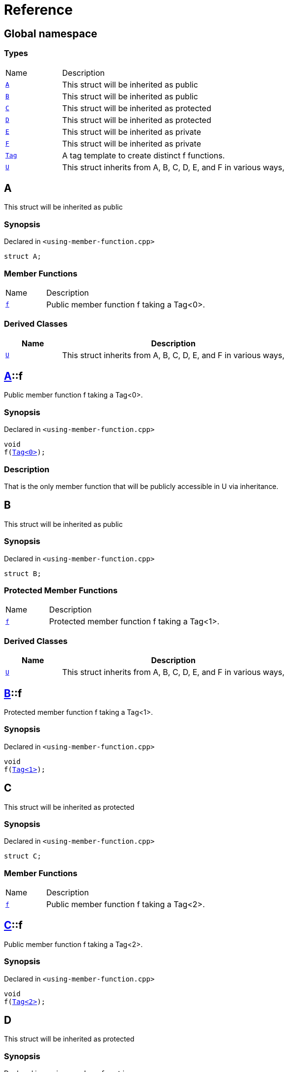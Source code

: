 = Reference
:mrdocs:

[#index]
== Global namespace

=== Types

[cols="1,4"]
|===
| Name| Description
| link:#A[`A`] 
| This struct will be inherited as public
| link:#B[`B`] 
| This struct will be inherited as public
| link:#C[`C`] 
| This struct will be inherited as protected
| link:#D[`D`] 
| This struct will be inherited as protected
| link:#E[`E`] 
| This struct will be inherited as private
| link:#F[`F`] 
| This struct will be inherited as private
| link:#Tag[`Tag`] 
| A tag template to create distinct f functions&period;
| link:#U[`U`] 
| This struct inherits from A, B, C, D, E, and F in various ways,
|===

[#A]
== A

This struct will be inherited as public

=== Synopsis

Declared in `&lt;using&hyphen;member&hyphen;function&period;cpp&gt;`

[source,cpp,subs="verbatim,replacements,macros,-callouts"]
----
struct A;
----

=== Member Functions

[cols="1,4"]
|===
| Name| Description
| link:#A-f[`f`] 
| Public member function f taking a Tag&lt;0&gt;&period;
|===

=== Derived Classes

[cols="1,4"]
|===
|Name|Description

| link:#U[`U`]
| This struct inherits from A, B, C, D, E, and F in various ways,
|===

[#A-f]
== link:#A[A]::f

Public member function f taking a Tag&lt;0&gt;&period;

=== Synopsis

Declared in `&lt;using&hyphen;member&hyphen;function&period;cpp&gt;`

[source,cpp,subs="verbatim,replacements,macros,-callouts"]
----
void
f(link:#Tag[Tag&lt;0&gt;]);
----

=== Description

That is the only member function that will be publicly accessible in U via inheritance&period;

[#B]
== B

This struct will be inherited as public

=== Synopsis

Declared in `&lt;using&hyphen;member&hyphen;function&period;cpp&gt;`

[source,cpp,subs="verbatim,replacements,macros,-callouts"]
----
struct B;
----

=== Protected Member Functions

[cols="1,4"]
|===
| Name| Description
| link:#B-f[`f`] 
| Protected member function f taking a Tag&lt;1&gt;&period;
|===

=== Derived Classes

[cols="1,4"]
|===
|Name|Description

| link:#U[`U`]
| This struct inherits from A, B, C, D, E, and F in various ways,
|===

[#B-f]
== link:#B[B]::f

Protected member function f taking a Tag&lt;1&gt;&period;

=== Synopsis

Declared in `&lt;using&hyphen;member&hyphen;function&period;cpp&gt;`

[source,cpp,subs="verbatim,replacements,macros,-callouts"]
----
void
f(link:#Tag[Tag&lt;1&gt;]);
----

[#C]
== C

This struct will be inherited as protected

=== Synopsis

Declared in `&lt;using&hyphen;member&hyphen;function&period;cpp&gt;`

[source,cpp,subs="verbatim,replacements,macros,-callouts"]
----
struct C;
----

=== Member Functions

[cols="1,4"]
|===
| Name| Description
| link:#C-f[`f`] 
| Public member function f taking a Tag&lt;2&gt;&period;
|===

[#C-f]
== link:#C[C]::f

Public member function f taking a Tag&lt;2&gt;&period;

=== Synopsis

Declared in `&lt;using&hyphen;member&hyphen;function&period;cpp&gt;`

[source,cpp,subs="verbatim,replacements,macros,-callouts"]
----
void
f(link:#Tag[Tag&lt;2&gt;]);
----

[#D]
== D

This struct will be inherited as protected

=== Synopsis

Declared in `&lt;using&hyphen;member&hyphen;function&period;cpp&gt;`

[source,cpp,subs="verbatim,replacements,macros,-callouts"]
----
struct D;
----

=== Protected Member Functions

[cols="1,4"]
|===
| Name| Description
| link:#D-f[`f`] 
| Protected member function f taking a Tag&lt;3&gt;&period;
|===

[#D-f]
== link:#D[D]::f

Protected member function f taking a Tag&lt;3&gt;&period;

=== Synopsis

Declared in `&lt;using&hyphen;member&hyphen;function&period;cpp&gt;`

[source,cpp,subs="verbatim,replacements,macros,-callouts"]
----
void
f(link:#Tag[Tag&lt;3&gt;]);
----

[#E]
== E

This struct will be inherited as private

=== Synopsis

Declared in `&lt;using&hyphen;member&hyphen;function&period;cpp&gt;`

[source,cpp,subs="verbatim,replacements,macros,-callouts"]
----
struct E;
----

=== Member Functions

[cols="1,4"]
|===
| Name| Description
| link:#E-f[`f`] 
| Public member function f taking a Tag&lt;4&gt;&period;
|===

[#E-f]
== link:#E[E]::f

Public member function f taking a Tag&lt;4&gt;&period;

=== Synopsis

Declared in `&lt;using&hyphen;member&hyphen;function&period;cpp&gt;`

[source,cpp,subs="verbatim,replacements,macros,-callouts"]
----
void
f(link:#Tag[Tag&lt;4&gt;]);
----

[#F]
== F

This struct will be inherited as private

=== Synopsis

Declared in `&lt;using&hyphen;member&hyphen;function&period;cpp&gt;`

[source,cpp,subs="verbatim,replacements,macros,-callouts"]
----
struct F;
----

=== Protected Member Functions

[cols="1,4"]
|===
| Name| Description
| link:#F-f[`f`] 
| Protected member function f taking a Tag&lt;5&gt;&period;
|===

[#F-f]
== link:#F[F]::f

Protected member function f taking a Tag&lt;5&gt;&period;

=== Synopsis

Declared in `&lt;using&hyphen;member&hyphen;function&period;cpp&gt;`

[source,cpp,subs="verbatim,replacements,macros,-callouts"]
----
void
f(link:#Tag[Tag&lt;5&gt;]);
----

[#Tag]
== Tag

A tag template to create distinct f functions&period;

=== Synopsis

Declared in `&lt;using&hyphen;member&hyphen;function&period;cpp&gt;`

[source,cpp,subs="verbatim,replacements,macros,-callouts"]
----
template&lt;int idx&gt;
struct Tag;
----

[#U]
== U

This struct inherits from A, B, C, D, E, and F in various ways,

=== Synopsis

Declared in `&lt;using&hyphen;member&hyphen;function&period;cpp&gt;`

[source,cpp,subs="verbatim,replacements,macros,-callouts"]
----
struct U
    : link:#A[A]
    , link:#B[B]
    , protected link:#C[C]
    , protected link:#D[D]
----

=== Base Classes

[cols="1,4"]
|===
|Name|Description

| `link:#A[A]`
| This struct will be inherited as public
| `link:#B[B]`
| This struct will be inherited as public
|===

=== Protected Base Classes

[cols="1,4"]
|===
|Name|Description

| `link:#C[C]`
| This struct will be inherited as protected
| `link:#D[D]`
| This struct will be inherited as protected
|===

=== Member Functions

[cols="1,4"]
|===
| Name| Description
| link:#A-f[`f`] 
| Public member function f taking a Tag&lt;0&gt;&period;
|===

=== Using Declarations

[cols="1,4"]
|===
| Name| Description
| link:#U-U-0a[`U`] 
| Bring all the A&colon;&colon;A constructors into U&period;
| link:#U-U-01b[`U`] 
| Bring all the B&colon;&colon;B constructors into U&period;
| link:#U-U-01d[`U`] 
| Bring all the C&colon;&colon;C constructors into U&period;
| link:#U-U-0c[`U`] 
| Bring all the D&colon;&colon;D constructors into U&period;
| link:#U-U-04[`U`] 
| Bring all the E&colon;&colon;E constructors into U&period;
| link:#U-U-06[`U`] 
| Bring all the F&colon;&colon;F constructors into U&period;
| link:#U-f-00c[`f`] 
| Bring all the A&colon;&colon;f functions into U&period;
| link:#U-f-0be[`f`] 
| Bring all the B&colon;&colon;f functions into U&period;
| link:#U-f-0f[`f`] 
| Bring all the C&colon;&colon;f functions into U&period;
| link:#U-f-009[`f`] 
| Bring all the D&colon;&colon;f functions into U&period;
| link:#U-f-0bd[`f`] 
| Bring all the E&colon;&colon;f functions into U&period;
| link:#U-f-02[`f`] 
| Bring all the F&colon;&colon;f functions into U&period;
|===

=== Protected Member Functions

[cols="1,4"]
|===
| Name| Description
| link:#U-f-07[`f`] 
| `f` overloads
|===

=== Description

The documentation of this struct should include the function f twice&colon; once in the member functions

[#U-U-0a]
== link:#U[U]::U

Bring all the A&colon;&colon;A constructors into U&period;

=== Synopsis

Declared in `&lt;using&hyphen;member&hyphen;function&period;cpp&gt;`

[source,cpp,subs="verbatim,replacements,macros,-callouts"]
----
using A::U;
----

[#U-U-01b]
== link:#U[U]::U

Bring all the B&colon;&colon;B constructors into U&period;

=== Synopsis

Declared in `&lt;using&hyphen;member&hyphen;function&period;cpp&gt;`

[source,cpp,subs="verbatim,replacements,macros,-callouts"]
----
using B::U;
----

[#U-U-01d]
== link:#U[U]::U

Bring all the C&colon;&colon;C constructors into U&period;

=== Synopsis

Declared in `&lt;using&hyphen;member&hyphen;function&period;cpp&gt;`

[source,cpp,subs="verbatim,replacements,macros,-callouts"]
----
using C::U;
----

[#U-U-0c]
== link:#U[U]::U

Bring all the D&colon;&colon;D constructors into U&period;

=== Synopsis

Declared in `&lt;using&hyphen;member&hyphen;function&period;cpp&gt;`

[source,cpp,subs="verbatim,replacements,macros,-callouts"]
----
using D::U;
----

[#U-U-04]
== link:#U[U]::U

Bring all the E&colon;&colon;E constructors into U&period;

=== Synopsis

Declared in `&lt;using&hyphen;member&hyphen;function&period;cpp&gt;`

[source,cpp,subs="verbatim,replacements,macros,-callouts"]
----
using E::U;
----

[#U-U-06]
== link:#U[U]::U

Bring all the F&colon;&colon;F constructors into U&period;

=== Synopsis

Declared in `&lt;using&hyphen;member&hyphen;function&period;cpp&gt;`

[source,cpp,subs="verbatim,replacements,macros,-callouts"]
----
using F::U;
----

[#U-f-00c]
== link:#U[U]::f

Bring all the A&colon;&colon;f functions into U&period;

=== Synopsis

Declared in `&lt;using&hyphen;member&hyphen;function&period;cpp&gt;`

[source,cpp,subs="verbatim,replacements,macros,-callouts"]
----
using A::f;
----

=== Introduced Symbols

[cols="1,4"]
|===
|Name|Description

| link:#A-f[A::f]
| Public member function f taking a Tag&lt;0&gt;&period;
|===
[#U-f-0be]
== link:#U[U]::f

Bring all the B&colon;&colon;f functions into U&period;

=== Synopsis

Declared in `&lt;using&hyphen;member&hyphen;function&period;cpp&gt;`

[source,cpp,subs="verbatim,replacements,macros,-callouts"]
----
using B::f;
----

=== Introduced Symbols

[cols="1,4"]
|===
|Name|Description

| link:#B-f[B::f]
| Protected member function f taking a Tag&lt;1&gt;&period;
|===
[#U-f-0f]
== link:#U[U]::f

Bring all the C&colon;&colon;f functions into U&period;

=== Synopsis

Declared in `&lt;using&hyphen;member&hyphen;function&period;cpp&gt;`

[source,cpp,subs="verbatim,replacements,macros,-callouts"]
----
using C::f;
----

=== Introduced Symbols

[cols="1,4"]
|===
|Name|Description

| link:#C-f[C::f]
| Public member function f taking a Tag&lt;2&gt;&period;
|===
[#U-f-009]
== link:#U[U]::f

Bring all the D&colon;&colon;f functions into U&period;

=== Synopsis

Declared in `&lt;using&hyphen;member&hyphen;function&period;cpp&gt;`

[source,cpp,subs="verbatim,replacements,macros,-callouts"]
----
using D::f;
----

=== Introduced Symbols

[cols="1,4"]
|===
|Name|Description

| link:#D-f[D::f]
| Protected member function f taking a Tag&lt;3&gt;&period;
|===
[#U-f-0bd]
== link:#U[U]::f

Bring all the E&colon;&colon;f functions into U&period;

=== Synopsis

Declared in `&lt;using&hyphen;member&hyphen;function&period;cpp&gt;`

[source,cpp,subs="verbatim,replacements,macros,-callouts"]
----
using E::f;
----

=== Introduced Symbols

[cols="1,4"]
|===
|Name|Description

| link:#E-f[E::f]
| Public member function f taking a Tag&lt;4&gt;&period;
|===
[#U-f-02]
== link:#U[U]::f

Bring all the F&colon;&colon;f functions into U&period;

=== Synopsis

Declared in `&lt;using&hyphen;member&hyphen;function&period;cpp&gt;`

[source,cpp,subs="verbatim,replacements,macros,-callouts"]
----
using F::f;
----

=== Introduced Symbols

[cols="1,4"]
|===
|Name|Description

| link:#F-f[F::f]
| Protected member function f taking a Tag&lt;5&gt;&period;
|===
[#U-f-07]
== link:#U[U]::f

`f` overloads

=== Synopses

Declared in `&lt;using&hyphen;member&hyphen;function&period;cpp&gt;`

Protected member function f taking a Tag&lt;1&gt;&period;


[source,cpp,subs="verbatim,replacements,macros,-callouts"]
----
void
link:#B-f[f](link:#Tag[Tag&lt;1&gt;]);
----

[.small]#link:#B-f[_» more&period;&period;&period;_]#

Public member function f taking a Tag&lt;2&gt;&period;


[source,cpp,subs="verbatim,replacements,macros,-callouts"]
----
void
link:#C-f[f](link:#Tag[Tag&lt;2&gt;]);
----

[.small]#link:#C-f[_» more&period;&period;&period;_]#

Protected member function f taking a Tag&lt;3&gt;&period;


[source,cpp,subs="verbatim,replacements,macros,-callouts"]
----
void
link:#D-f[f](link:#Tag[Tag&lt;3&gt;]);
----

[.small]#link:#D-f[_» more&period;&period;&period;_]#

[#B-f]
== link:#B[B]::f

Protected member function f taking a Tag&lt;1&gt;&period;

=== Synopsis

Declared in `&lt;using&hyphen;member&hyphen;function&period;cpp&gt;`

[source,cpp,subs="verbatim,replacements,macros,-callouts"]
----
void
f(link:#Tag[Tag&lt;1&gt;]);
----

[#C-f]
== link:#C[C]::f

Public member function f taking a Tag&lt;2&gt;&period;

=== Synopsis

Declared in `&lt;using&hyphen;member&hyphen;function&period;cpp&gt;`

[source,cpp,subs="verbatim,replacements,macros,-callouts"]
----
void
f(link:#Tag[Tag&lt;2&gt;]);
----

[#D-f]
== link:#D[D]::f

Protected member function f taking a Tag&lt;3&gt;&period;

=== Synopsis

Declared in `&lt;using&hyphen;member&hyphen;function&period;cpp&gt;`

[source,cpp,subs="verbatim,replacements,macros,-callouts"]
----
void
f(link:#Tag[Tag&lt;3&gt;]);
----


[.small]#Created with https://www.mrdocs.com[MrDocs]#
